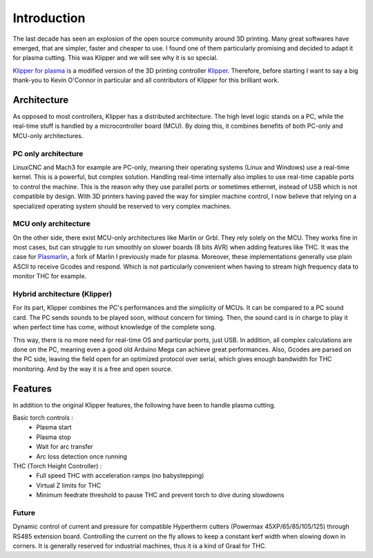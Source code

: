 Introduction
============

The last decade has seen an explosion of the open source community around 3D
printing. Many great softwares have emerged, that are simpler, faster and
cheaper to use. I found one of them particularly promising and decided to adapt
it for plasma cutting. This was Klipper and we will see why it is so special.

`Klipper for plasma`_ is a modified version of the 3D printing controller
`Klipper`_. Therefore, before starting I want to say a big thank-you to Kevin
O'Connor in particular and all contributors of Klipper for this brilliant work.

Architecture
------------
As opposed to most controllers, Klipper has a distributed architecture. The high
level logic stands on a PC, while the real-time stuff is handled by a
microcontroller board (MCU). By doing this, it combines benefits of both PC-only
and MCU-only architectures.

PC only architecture
********************
LinuxCNC and Mach3 for example are PC-only, meaning their operating systems
(Linux and Windows) use a real-time kernel. This is a powerful, but complex
solution. Handling real-time internally also implies to use real-time capable
ports to control the machine. This is the reason why they use parallel ports or
sometimes ethernet, instead of USB which is not compatible by design. With 3D
printers having paved the way for simpler machine control, I now believe that
relying on a specialized operating system should be reserved to very complex
machines.

.. figure:: _static/images/pc_only_arch.png
    :figwidth: 700px
    :target: _static/images/pc_only_arch.png

MCU only architecture
*********************
On the other side, there exist MCU-only architectures like Marlin or Grbl. They
rely solely on the MCU. They works fine in most cases, but can struggle to run
smoothly on slower boards (8 bits AVR) when adding features like THC. It was the
case for `Plasmarlin`_, a fork of Marlin I previously made for plasma. Moreover,
these implementations generally use plain ASCII to receive Gcodes and respond.
Which is not particularly convenient when having to stream high frequency data
to monitor THC for example.

.. figure:: _static/images/mcu_only_arch.png
    :figwidth: 700px
    :target: _static/images/mcu_only_arch.png

Hybrid architecture (Klipper)
*****************************
For its part, Klipper combines the PC's performances and the simplicity of MCUs.
It can be compared to a PC sound card. The PC sends sounds to be played soon,
without concern for timing. Then, the sound card is in charge to play it when
perfect time has come, without knowledge of the complete song.

This way, there is no more need for real-time OS and particular ports, just USB.
In addition, all complex calculations are done on the PC, meaning even a good
old Arduino Mega can achieve great performances. Also, Gcodes are parsed on the
PC side, leaving the field open for an optimized protocol over serial, which
gives enough bandwidth for THC monitoring. And by the way it is a free and open
source.

.. figure:: _static/images/klipper_arch.png
    :figwidth: 700px
    :target: _static/images/klipper_arch.png

Features
--------

In addition to the original Klipper features, the following have been to handle
plasma cutting.

Basic torch controls :
    - Plasma start
    - Plasma stop
    - Wait for arc transfer
    - Arc loss detection once running

THC (Torch Height Controller) :
    - Full speed THC with acceleration ramps (no babystepping)
    - Virtual Z limits for THC
    - Minimum feedrate threshold to pause THC and prevent torch to dive during slowdowns

Future
******
Dynamic control of current and pressure for compatible Hypertherm cutters
(Powermax 45XP/65/85/105/125) through RS485 extension board.
Controlling the current on the fly allows to keep a constant kerf width when
slowing down in corners. It is generally reserved for industrial machines, thus
it is a kind of Graal for THC.

.. _Klipper for plasma: https://github.com/proto3/klipper-plasma
.. _Plasmarlin: https://github.com/proto3/plasmarlin
.. _Klipper: https://www.klipper3d.org/
